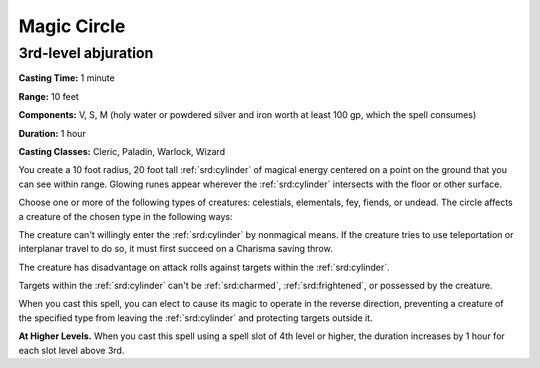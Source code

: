 
.. _srd:magic-circle:

Magic Circle
-------------------------------------------------------------

3rd-level abjuration
^^^^^^^^^^^^^^^^^^^^

**Casting Time:** 1 minute

**Range:** 10 feet

**Components:** V, S, M (holy water or powdered silver and iron worth at
least 100 gp, which the spell consumes)

**Duration:** 1 hour

**Casting Classes:** Cleric, Paladin, Warlock, Wizard

You create a 10 foot radius, 20 foot tall :ref:`srd:cylinder` of magical energy
centered on a point on the ground that you can see within range. Glowing
runes appear wherever the :ref:`srd:cylinder` intersects with the floor or other
surface.

Choose one or more of the following types of creatures: celestials,
elementals, fey, fiends, or undead. The circle affects a creature of the
chosen type in the following ways:

The creature can't willingly enter the :ref:`srd:cylinder` by nonmagical means. If
the creature tries to use teleportation or interplanar travel to do so,
it must first succeed on a Charisma saving throw.

The creature has disadvantage on attack rolls against targets within the
:ref:`srd:cylinder`.

Targets within the :ref:`srd:cylinder` can't be :ref:`srd:charmed`, :ref:`srd:frightened`, or possessed
by the creature.

When you cast this spell, you can elect to cause its magic to operate in
the reverse direction, preventing a creature of the specified type from
leaving the :ref:`srd:cylinder` and protecting targets outside it.

**At Higher Levels.** When you cast this spell using a spell slot of 4th
level or higher, the duration increases by 1 hour for each slot level
above 3rd.
